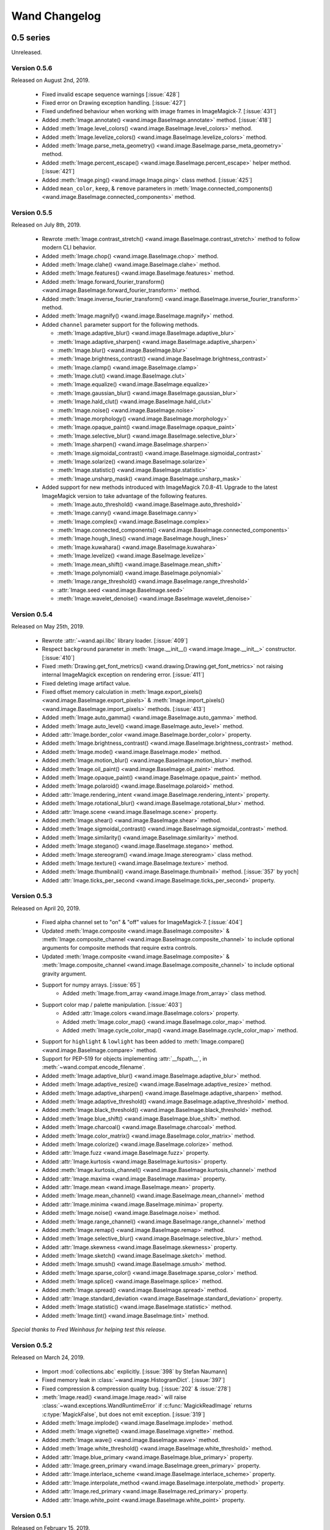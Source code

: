 Wand Changelog
==============

.. _changelog-0.5:

0.5 series
~~~~~~~~~~


.. _changelog-0.5.7:

Unreleased.


.. _changelog-0.5.6:

Version 0.5.6
-------------

Released on August 2nd, 2019.

 - Fixed invalid escape sequence warnings [:issue:`428`]
 - Fixed error on Drawing exception handling. [:issue:`427`]
 - Fixed undefined behaviour when working with image frames in ImageMagick-7. [:issue:`431`]
 - Added :meth:`Image.annotate() <wand.image.BaseImage.annotate>` method. [:issue:`418`]
 - Added :meth:`Image.level_colors() <wand.image.BaseImage.level_colors>` method.
 - Added :meth:`Image.levelize_colors() <wand.image.BaseImage.levelize_colors>` method.
 - Added :meth:`Image.parse_meta_geometry() <wand.image.BaseImage.parse_meta_geometry>` method.
 - Added :meth:`Image.percent_escape() <wand.image.BaseImage.percent_escape>` helper method. [:issue:`421`]
 - Added :meth:`Image.ping() <wand.image.Image.ping>` class method. [:issue:`425`]
 - Added ``mean_color``, ``keep``, & ``remove`` parameters in :meth:`Image.connected_components() <wand.image.BaseImage.connected_components>` method.


.. _changelog-0.5.5:

Version 0.5.5
-------------

Released on July 8th, 2019.

 - Rewrote :meth:`Image.contrast_stretch() <wand.image.BaseImage.contrast_stretch>`
   method to follow modern CLI behavior.
 - Added :meth:`Image.chop() <wand.image.BaseImage.chop>` method.
 - Added :meth:`Image.clahe() <wand.image.BaseImage.clahe>` method.
 - Added :meth:`Image.features() <wand.image.BaseImage.features>` method.
 - Added :meth:`Image.forward_fourier_transform() <wand.image.BaseImage.forward_fourier_transform>` method.
 - Added :meth:`Image.inverse_fourier_transform() <wand.image.BaseImage.inverse_fourier_transform>` method.
 - Added :meth:`Image.magnify() <wand.image.BaseImage.magnify>` method.
 - Added ``channel`` parameter support for the following methods.

   - :meth:`Image.adaptive_blur() <wand.image.BaseImage.adaptive_blur>`
   - :meth:`Image.adaptive_sharpen() <wand.image.BaseImage.adaptive_sharpen>`
   - :meth:`Image.blur() <wand.image.BaseImage.blur>`
   - :meth:`Image.brightness_contrast() <wand.image.BaseImage.brightness_contrast>`
   - :meth:`Image.clamp() <wand.image.BaseImage.clamp>`
   - :meth:`Image.clut() <wand.image.BaseImage.clut>`
   - :meth:`Image.equalize() <wand.image.BaseImage.equalize>`
   - :meth:`Image.gaussian_blur() <wand.image.BaseImage.gaussian_blur>`
   - :meth:`Image.hald_clut() <wand.image.BaseImage.hald_clut>`
   - :meth:`Image.noise() <wand.image.BaseImage.noise>`
   - :meth:`Image.morphology() <wand.image.BaseImage.morphology>`
   - :meth:`Image.opaque_paint() <wand.image.BaseImage.opaque_paint>`
   - :meth:`Image.selective_blur() <wand.image.BaseImage.selective_blur>`
   - :meth:`Image.sharpen() <wand.image.BaseImage.sharpen>`
   - :meth:`Image.sigmoidal_contrast() <wand.image.BaseImage.sigmoidal_contrast>`
   - :meth:`Image.solarize() <wand.image.BaseImage.solarize>`
   - :meth:`Image.statistic() <wand.image.BaseImage.statistic>`
   - :meth:`Image.unsharp_mask() <wand.image.BaseImage.unsharp_mask>`

 - Added support for new methods introduced with ImageMagick 7.0.8-41. Upgrade to
   the latest ImageMagick version to take advantage of the following features.

   - :meth:`Image.auto_threshold() <wand.image.BaseImage.auto_threshold>`
   - :meth:`Image.canny() <wand.image.BaseImage.canny>`
   - :meth:`Image.complex() <wand.image.BaseImage.complex>`
   - :meth:`Image.connected_components() <wand.image.BaseImage.connected_components>`
   - :meth:`Image.hough_lines() <wand.image.BaseImage.hough_lines>`
   - :meth:`Image.kuwahara() <wand.image.BaseImage.kuwahara>`
   - :meth:`Image.levelize() <wand.image.BaseImage.levelize>`
   - :meth:`Image.mean_shift() <wand.image.BaseImage.mean_shift>`
   - :meth:`Image.polynomial() <wand.image.BaseImage.polynomial>`
   - :meth:`Image.range_threshold() <wand.image.BaseImage.range_threshold>`
   - :attr:`Image.seed <wand.image.BaseImage.seed>`
   - :meth:`Image.wavelet_denoise() <wand.image.BaseImage.wavelet_denoise>`


.. _changelog-0.5.4:

Version 0.5.4
-------------

Released on May 25th, 2019.

 - Rewrote :attr:`~wand.api.libc` library loader. [:issue:`409`]
 - Respect ``background`` parameter in :meth:`Image.__init__() <wand.image.Image.__init__>` constructor. [:issue:`410`]
 - Fixed :meth:`Drawing.get_font_metrics() <wand.drawing.Drawing.get_font_metrics>` not raising internal ImageMagick exception on rendering error. [:issue:`411`]
 - Fixed deleting image artifact value.
 - Fixed offset memory calculation in :meth:`Image.export_pixels() <wand.image.BaseImage.export_pixels>`
   & :meth:`Image.import_pixels() <wand.image.BaseImage.import_pixels>` methods. [:issue:`413`]
 - Added :meth:`Image.auto_gamma() <wand.image.BaseImage.auto_gamma>` method.
 - Added :meth:`Image.auto_level() <wand.image.BaseImage.auto_level>` method.
 - Added :attr:`Image.border_color <wand.image.BaseImage.border_color>` property.
 - Added :meth:`Image.brightness_contrast() <wand.image.BaseImage.brightness_contrast>` method.
 - Added :meth:`Image.mode() <wand.image.BaseImage.mode>` method.
 - Added :meth:`Image.motion_blur() <wand.image.BaseImage.motion_blur>` method.
 - Added :meth:`Image.oil_paint() <wand.image.BaseImage.oil_paint>` method.
 - Added :meth:`Image.opaque_paint() <wand.image.BaseImage.opaque_paint>` method.
 - Added :meth:`Image.polaroid() <wand.image.BaseImage.polaroid>` method.
 - Added :attr:`Image.rendering_intent <wand.image.BaseImage.rendering_intent>` property.
 - Added :meth:`Image.rotational_blur() <wand.image.BaseImage.rotational_blur>` method.
 - Added :attr:`Image.scene <wand.image.BaseImage.scene>` property.
 - Added :meth:`Image.shear() <wand.image.BaseImage.shear>` method.
 - Added :meth:`Image.sigmoidal_contrast() <wand.image.BaseImage.sigmoidal_contrast>` method.
 - Added :meth:`Image.similarity() <wand.image.BaseImage.similarity>` method.
 - Added :meth:`Image.stegano() <wand.image.BaseImage.stegano>` method.
 - Added :meth:`Image.stereogram() <wand.image.Image.stereogram>` class method.
 - Added :meth:`Image.texture() <wand.image.BaseImage.texture>` method.
 - Added :meth:`Image.thumbnail() <wand.image.BaseImage.thumbnail>` method. [:issue:`357` by yoch]
 - Added :attr:`Image.ticks_per_second <wand.image.BaseImage.ticks_per_second>` property.


.. _changelog-0.5.3:

Version 0.5.3
-------------

Released on April 20, 2019.

 - Fixed alpha channel set to "on" & "off" values for ImageMagick-7. [:issue:`404`]
 - Updated :meth:`Image.composite <wand.image.BaseImage.composite>` &
   :meth:`Image.composite_channel <wand.image.BaseImage.composite_channel>` to
   include optional arguments for composite methods that require extra controls.
 - Updated :meth:`Image.composite <wand.image.BaseImage.composite>` &
   :meth:`Image.composite_channel <wand.image.BaseImage.composite_channel>` to
   include optional gravity argument.
 - Support for numpy arrays. [:issue:`65`]
     - Added :meth:`Image.from_array <wand.image.Image.from_array>` class method.
 - Support color map / palette manipulation. [:issue:`403`]
     - Added :attr:`Image.colors <wand.image.BaseImage.colors>` property.
     - Added :meth:`Image.color_map() <wand.image.BaseImage.color_map>` method.
     - Added :meth:`Image.cycle_color_map() <wand.image.BaseImage.cycle_color_map>` method.
 - Support for ``highlight`` & ``lowlight`` has been added to
   :meth:`Image.compare() <wand.image.BaseImage.compare>` method.
 - Support for PEP-519 for objects implementing :attr:`__fspath__`, in :meth:`~wand.compat.encode_filename`.
 - Added :meth:`Image.adaptive_blur() <wand.image.BaseImage.adaptive_blur>` method.
 - Added :meth:`Image.adaptive_resize() <wand.image.BaseImage.adaptive_resize>` method.
 - Added :meth:`Image.adaptive_sharpen() <wand.image.BaseImage.adaptive_sharpen>` method.
 - Added :meth:`Image.adaptive_threshold() <wand.image.BaseImage.adaptive_threshold>` method.
 - Added :meth:`Image.black_threshold() <wand.image.BaseImage.black_threshold>` method.
 - Added :meth:`Image.blue_shift() <wand.image.BaseImage.blue_shift>` method.
 - Added :meth:`Image.charcoal() <wand.image.BaseImage.charcoal>` method.
 - Added :meth:`Image.color_matrix() <wand.image.BaseImage.color_matrix>` method.
 - Added :meth:`Image.colorize() <wand.image.BaseImage.colorize>` method.
 - Added :attr:`Image.fuzz <wand.image.BaseImage.fuzz>` property.
 - Added :attr:`Image.kurtosis <wand.image.BaseImage.kurtosis>` property.
 - Added :meth:`Image.kurtosis_channel() <wand.image.BaseImage.kurtosis_channel>` method
 - Added :attr:`Image.maxima <wand.image.BaseImage.maxima>` property.
 - Added :attr:`Image.mean <wand.image.BaseImage.mean>` property.
 - Added :meth:`Image.mean_channel() <wand.image.BaseImage.mean_channel>` method
 - Added :attr:`Image.minima <wand.image.BaseImage.minima>` property.
 - Added :meth:`Image.noise() <wand.image.BaseImage.noise>` method.
 - Added :meth:`Image.range_channel() <wand.image.BaseImage.range_channel>` method
 - Added :meth:`Image.remap() <wand.image.BaseImage.remap>` method.
 - Added :meth:`Image.selective_blur() <wand.image.BaseImage.selective_blur>` method.
 - Added :attr:`Image.skewness <wand.image.BaseImage.skewness>` property.
 - Added :meth:`Image.sketch() <wand.image.BaseImage.sketch>` method.
 - Added :meth:`Image.smush() <wand.image.BaseImage.smush>` method.
 - Added :meth:`Image.sparse_color() <wand.image.BaseImage.sparse_color>` method.
 - Added :meth:`Image.splice() <wand.image.BaseImage.splice>` method.
 - Added :meth:`Image.spread() <wand.image.BaseImage.spread>` method.
 - Added :attr:`Image.standard_deviation <wand.image.BaseImage.standard_deviation>` property.
 - Added :meth:`Image.statistic() <wand.image.BaseImage.statistic>` method.
 - Added :meth:`Image.tint() <wand.image.BaseImage.tint>` method.


*Special thanks to Fred Weinhaus for helping test this release.*


.. _changelog-0.5.2:

Version 0.5.2
-------------

Released on March 24, 2019.

 - Import :mod:`collections.abc` explicitly. [:issue:`398` by Stefan Naumann]
 - Fixed memory leak in :class:`~wand.image.HistogramDict`. [:issue:`397`]
 - Fixed compression & compression quality bug. [:issue:`202` & :issue:`278`]
 - :meth:`Image.read() <wand.image.Image.read>` will raise :class:`~wand.exceptions.WandRuntimeError` if
   :c:func:`MagickReadImage` returns :c:type:`MagickFalse`, but does not emit exception. [:issue:`319`]
 - Added :meth:`Image.implode() <wand.image.BaseImage.implode>` method.
 - Added :meth:`Image.vignette() <wand.image.BaseImage.vignette>` method.
 - Added :meth:`Image.wave() <wand.image.BaseImage.wave>` method.
 - Added :meth:`Image.white_threshold() <wand.image.BaseImage.white_threshold>` method.
 - Added :attr:`Image.blue_primary <wand.image.BaseImage.blue_primary>` property.
 - Added :attr:`Image.green_primary <wand.image.BaseImage.green_primary>` property.
 - Added :attr:`Image.interlace_scheme <wand.image.BaseImage.interlace_scheme>` property.
 - Added :attr:`Image.interpolate_method <wand.image.BaseImage.interpolate_method>` property.
 - Added :attr:`Image.red_primary <wand.image.BaseImage.red_primary>` property.
 - Added :attr:`Image.white_point <wand.image.BaseImage.white_point>` property.


.. _changelog-0.5.1:

Version 0.5.1
-------------

Released on February 15, 2019.

- Added set pixel color via `Image[x, y] = Color('...')`. [:issue:`105`]
- Added :class:`limits <wand.resource.ResourceLimits>` helper dictionary to
  allows getting / setting ImageMagick's resource-limit policies. [:issue:`97`]
- Fixed segmentation violation for win32 & ImageMagick-7. [:issue:`389`]
- Fixed `AssertError` by moving :attr:`~wand.sequence.SingleImage` sync
  behavior from ``destroy`` to context ``__exit__``. [:issue:`388`]
- Fixed memory leak in :attr:`~wand.drawing.Drawing.get_font_metrics`. [:issue:`390`]
- Added property setters for :class:`~wand.color.Color` attributes.
- Added :attr:`~wand.color.Color.cyan`, :attr:`~wand.color.Color.magenta`,
  :attr:`~wand.color.Color.yellow`, & :attr:`~wand.color.Color.black`
  properties for CMYK :class:`~wand.color.Color` instances.
- :class:`~wand.color.Color` instance can be created from HSL values with
  :meth:`~wand.color.Color.from_hsl()` class method.
- Added :attr:`Image.compose <wand.image.BaseImage.compose>` property for
  identifying layer visibility.
- Added :attr:`Image.profiles <wand.image.ProfileDict>` dictionary attribute. [:issue:`249`]
- Moved :mod:`collections.abc` to :attr:`wand.compat.abc` for Python-3.8. [:issue:`394` by Tero Vuotila]
- Update :mod:`wand.display` to use Python3 compatible :func:`print()` function. [:issue:`395` by Tero Vuotila]


.. _changelog-0.5.0:

Version 0.5.0
-------------

Released on January 1, 2019.

- Support for ImageMagick-7.
- Improved support for 32-bit systems.
- Improved support for non-Q16 libraries.
- Removed `README.rst` from setup.py's `data_files`. [:issue:`336`]
- Improved `EXIF:ORIENTATION` handling. [:issue:`364` by M. Skrzypek]
- Tolerate failures while accessing wand.api. [:issue:`220` by Utkarsh Upadhyay]
- Added support for Image Artifacts through :attr:`Image.artifacts <wand.image.Image.artifacts>`. [:issue:`369`]
- Added optional stroke color/width parameters for :class:`Font <wand.font.Font>`.
- Image layers support (:issue:`22`)

    - Added :meth:`Image.coalesce() <wand.image.BaseImage.coalesce>` method.
    - Added :meth:`Image.deconstruct <wand.image.BaseImage.deconstruct>` method.
    - Added :attr:`Image.dispose <wand.image.BaseImage.dispose>` property.
    - Added :meth:`Image.optimize_layers() <wand.image.BaseImage.optimize_layers>` method.
    - Added :meth:`Image.optimize_transparency() <wand.image.BaseImage.optimize_transparency>` method.

- Implemented :meth:`__array_interface__` for NumPy [:issue:`65`]
- Migrated the following methods & attributes from :class:`Image <wand.image.Image>`
  to :class:`BaseImage <wand.image.BaseImage>` for a more uniformed code-base.

    - :attr:`Image.compression <wand.image.BaseImage.compression>`
    - :attr:`Image.format <wand.image.BaseImage.format>`
    - :meth:`Image.auto_orient() <wand.image.BaseImage.auto_orient>`
    - :meth:`Image.border() <wand.image.BaseImage.border>`
    - :meth:`Image.contrast_stretch() <wand.image.BaseImage.contrast_stretch>`
    - :meth:`Image.gamma() <wand.image.BaseImage.gamma>`
    - :meth:`Image.level() <wand.image.BaseImage.level>`
    - :meth:`Image.linear_stretch() <wand.image.BaseImage.linear_stretch>`
    - :meth:`Image.normalize() <wand.image.BaseImage.normalize>`
    - :meth:`Image.strip() <wand.image.BaseImage.strip>`
    - :meth:`Image.transpose() <wand.image.BaseImage.transpose>`
    - :meth:`Image.transverse() <wand.image.BaseImage.transverse>`
    - :meth:`Image.trim() <wand.image.BaseImage.trim>`

- Added :meth:`Image.clut() <wand.image.BaseImage.clut>` method.
- Added :meth:`Image.concat() <wand.image.BaseImage.concat>` method. [:issue:`177`]
- Added :meth:`Image.deskew() <wand.image.BaseImage.deskew>` method.
- Added :meth:`Image.despeckle() <wand.image.BaseImage.despeckle>` method.
- Added :meth:`Image.edge() <wand.image.BaseImage.edge>` method.
- Added :meth:`Image.emboss() <wand.image.BaseImage.emboss>` method. [:issue:`196`]
- Added :meth:`Image.enhance() <wand.image.BaseImage.enhance>` method. [:issue:`132`]
- Added :meth:`Image.export_pixels() <wand.image.BaseImage.export_pixels>` method.
- Added :meth:`Image.import_pixels() <wand.image.BaseImage.import_pixels>` method.
- Added :meth:`Image.morphology() <wand.image.BaseImage.morphology>` method. [:issue:`132`]
- Added :meth:`Image.posterize() <wand.image.BaseImage.posterize>` method.
- Added :meth:`Image.shade() <wand.image.BaseImage.shade>` method.
- Added :meth:`Image.shadow() <wand.image.BaseImage.shadow>` method.
- Added :meth:`Image.sharpen() <wand.image.BaseImage.sharpen>` method. [:issue:`132`]
- Added :meth:`Image.shave() <wand.image.BaseImage.shave>` method.
- Added :meth:`Image.unique_colors() <wand.image.BaseImage.unique_colors>` method.
- Method :meth:`Drawing.draw() <wand.drawing.Drawing.draw>` now accepts
  :class:`BaseImage <wand.image.BaseImage>` for folks extended classes.
- Added :attr:`Image.loop <wand.image.BaseImage.loop>` property. [:issue:`227`]
- Fixed :attr:`SingleImage.delay <wand.sequence.SingleImage.delay>` property. [:issue:`153`]
- Attribute :attr:`Image.font_antialias <wand.image.BaseImage.font_antialias>` has been
  deprecated in favor of :attr:`Image.antialias <wand.image.BaseImage.antialias>`. [:issue:`218`]
- Fixed ordering of :const:`COMPRESSION_TYPES <wand.image.COMPRESSION_TYPES>`
  based on ImageMagick version. [:issue:`309`]
- Fixed drawing on :class:`SingleImage <wand.sequence.SingleImage>`. [:issue:`289`]
- Fixed wrapping issue for larger offsets when using `gravity` kwarg in
  :meth:`Image.crop() <wand.image.BaseImage.crop>` method. [:issue:`367`]


0.4 series
~~~~~~~~~~

Version 0.4.5
-------------

Released on November 12, 2018.

- Improve library searching when ``MAGICK_HOME`` environment variable is
  set. [:issue:`320` by Chase Anderson]
- Fixed misleading `TypeError: object of type 'NoneType' has no len()` during
  destroy routines.  [:issue:`346` by Carey Metcalfe]
- Added :meth:`Image.blur() <wand.image.BaseImage.blur>` method
  (:c:func:`MagickBlurImage()`).
  [:issue:`311` by Alexander Karpinsky]
- Added :meth:`Image.extent() <wand.image.BaseImage.extent>` method
  (:c:func:`MagickExtentImage()`).
  [:issue:`233` by Jae-Myoung Yu]
- Added :meth:`Image.resample() <wand.image.BaseImage.resample>` method
  (:c:func:`MagickResampleImage()`).
  [:issue:`244` by Zio Tibia]


Version 0.4.4
-------------

Released on October 22, 2016.

- Added :exc:`~wand.exceptions.BaseError`, :exc:`~wand.exceptions.BaseWarning`,
  and :exc:`~wand.exceptions.BaseFatalError`, base classes for domains.
  [:issue:`292`]
- Fixed :exc:`TypeError` during parsing version caused by format change of
  ImageMagick version string (introduced by 6.9.6.2).
  [:issue:`310`, `Debian bug report #841548`__]
- Properly fixed again memory-leak when accessing images constructed in
  :class:`Image.sequence[] <wand.sequence.Sequence>`.  It had still leaked
  memory in the case an image is not closed using ``with`` but manual
  :func:`wand.resource.Resource.destroy()`/:func:`wand.image.Image.close()`
  method call.  [:issue:`237`]

__ https://bugs.debian.org/cgi-bin/bugreport.cgi?bug=841548


Version 0.4.3
-------------

Released on June 1, 2016.

- Fixed :func:`repr()` for empty :class:`~.wand.image.Image` objects.
  [:issue:`265`]
- Added :meth:`Image.compare() <wand.image.BaseImage.compare>` method
  (:c:func:`MagickCompareImages()`).
  [:issue:`238`, :issue:`268` by Gyusun Yeom]
- Added :meth:`Image.page <wand.image.BaseImage.page>` and related properties for virtual canvas handling.
  [:issue:`284` by Dan Harrison]
- Added :meth:`Image.merge_layers() <wand.image.BaseImage.merge_layers>` method
  (:c:func:`MagickMergeImageLayers()`).
  [:issue:`281` by Dan Harrison]
- Fixed :exc:`OSError` during import :file:`libc.dylib` due to El Capitan's
  SIP protection.  [:issue:`275` by Ramesh Dharan]


Version 0.4.2
-------------

Released on November 30, 2015.

- Fixed :exc:`ImportError` on MSYS2.  [:issue:`257` by Eon Jeong]
- Added :meth:`Image.quantize() <wand.image.BaseImage.quantize>` method
  (:c:func:`MagickQuantizeImage()`).
  [:issue:`152` by Kang Hyojun, :issue:`262` by Jeong YunWon]
- Added :meth:`Image.transform_colorspace()
  <wand.image.BaseImage.transform_colorspace>` quantize
  (:c:func:`MagickTransformImageColorspace()`).
  [:issue:`152` by Adrian Jung, :issue:`262` by Jeong YunWon]
- Now ImageMagick DLL can be loaded on Windows even if its location
  is stored in the resitry.  [:issue:`261` by Roeland Schoukens]
- Added ``depth`` parameter to :class:`~.wand.image.Image` constructor.
  The ``depth``, ``width`` and ``height`` parameters can be used
  with the ``filename``, ``file`` and ``blob`` parameters to load
  raw pixel data. [:issue:`261` by Roeland Schoukens]


Version 0.4.1
-------------

Released on August 3, 2015.

- Added :meth:`Image.auto_orient() <wand.image.BaseImage.auto_orient>`
  that fixes orientation by checking EXIF tags.
- Added :meth:`Image.transverse() <wand.image.BaseImage.transverse>` method
  (:c:func:`MagickTransverseImage()`).
- Added :meth:`Image.transpose() <wand.image.BaseImage.transpose>` method
  (:c:func:`MagickTransposeImage()`).
- Added :meth:`Image.evaluate() <wand.image.BaseImage.evaluate>` method.
- Added :meth:`Image.frame() <wand.image.BaseImage.frame>` method.
- Added :meth:`Image.function() <wand.image.BaseImage.function>` method.
- Added :meth:`Image.fx() <wand.image.BaseImage.fx>` expression method.
- Added ``gravity`` options in :meth:`Image.crop() <wand.image.BaseImage.crop>`
  method.  [:issue:`222` by Eric McConville]
- Added :attr:`Image.matte_color <wand.image.BaseImage.matte_color>` property.
- Added :attr:`Image.virtual_pixel <wand.image.BaseImage.virtual_pixel>` property.
- Added :meth:`Image.distort() <wand.image.BaseImage.distort>` method.
- Added :meth:`Image.contrast_stretch() <wand.image.BaseImage.contrast_stretch>` method.
- Added :meth:`Image.gamma() <wand.image.BaseImage.gamma>` method.
- Added :meth:`Image.linear_stretch() <wand.image.BaseImage.linear_stretch>` method.
- Additional support for :attr:`Image.alpha_channel <wand.image.BaseImage.alpha_channel>`.
- Additional query functions have been added to :mod:`wand.version` API. [:issue:`120`]

  - Added :func:`configure_options() <wand.version.configure_options>` function.
  - Added :func:`fonts() <wand.version.fonts>` function.
  - Added :func:`formats() <wand.version.formats>` function.

- Additional IPython support. [:issue:`117`]

  - Render RGB :class:`Color <wand.color.Color>` preview.
  - Display each frame in image :class:`Sequence <wand.sequence.Sequence>`.

- Fixed memory-leak when accessing images constructed in
  :class:`Image.sequence[] <wand.sequence.Sequence>`. [:issue:`237` by Eric McConville]
- Fixed Windows memory-deallocate errors on :mod:`wand.drawing` API. [:issue:`226` by Eric McConville]
- Fixed :exc:`ImportError` on FreeBSD.  [:issue:`252` by Pellaeon Lin]


.. _changelog-0.4.0:

Version 0.4.0
-------------

Released on February 20, 2015.

.. seealso::

   :doc:`whatsnew/0.4`
      This guide introduces what's new in Wand 0.4.

- Complete :mod:`wand.drawing` API.  The whole work was done by Eric McConville.
  Huge thanks for his effort!  [:issue:`194` by Eric McConville]

  - Added :meth:`Drawing.arc() <wand.drawing.Drawing.arc>` method
    (:ref:`draw-arc`).
  - Added :meth:`Drawing.bezier() <wand.drawing.Drawing.bezier>` method
    (:ref:`draw-bezier`).
  - Added :meth:`Drawing.circle() <wand.drawing.Drawing.circle>` method
    (:ref:`draw-circle`).

  - :ref:`draw-color-and-matte`

    - Added :const:`wand.drawing.PAINT_METHOD_TYPES` constant.
    - Added :meth:`Drawing.color() <wand.drawing.Drawing.color>` method.
    - Added :meth:`Drawing matte() <wand.drawing.Drawing.matte>` method.

  - Added :meth:`Drawing.composite() <wand.drawing.Drawing.composite>` method
    (:ref:`draw-composite`).
  - Added :meth:`Drawing.ellipse() <wand.drawing.Drawing.ellipse>` method
    (:ref:`draw-ellipse`).

  - :ref:`draw-paths`

    - Added :meth:`~wand.drawing.Drawing.path_start()` method.
    - Added :meth:`~wand.drawing.Drawing.path_finish()` method.
    - Added :meth:`~wand.drawing.Drawing.path_close()` method.
    - Added :meth:`~wand.drawing.Drawing.path_curve()` method.
    - Added :meth:`~wand.drawing.Drawing.path_curve_to_quadratic_bezier()`
      method.
    - Added :meth:`~wand.drawing.Drawing.path_elliptic_arc()` method.
    - Added :meth:`~wand.drawing.Drawing.path_horizontal_line()` method.
    - Added :meth:`~wand.drawing.Drawing.path_line()` method.
    - Added :meth:`~wand.drawing.Drawing.path_move()` method.
    - Added :meth:`~wand.drawing.Drawing.path_vertical_line()` method.

  - Added :meth:`Drawing.point() <wand.drawing.Drawing.point>` method
    (:ref:`draw-point`).
  - Added :meth:`Drawing.polygon() <wand.drawing.Drawing.polygon>` method
    (:ref:`draw-polygon`).
  - Added :meth:`Drawing.polyline() <wand.drawing.Drawing.polyline>` method
    (:ref:`draw-polyline`).

  - :ref:`draw-push-pop`

    - Added :meth:`~wand.drawing.Drawing.push()` method.
    - Added :meth:`~wand.drawing.Drawing.push_clip_path()` method.
    - Added :meth:`~wand.drawing.Drawing.push_defs()` method.
    - Added :meth:`~wand.drawing.Drawing.push_pattern()` method.
    - Added :attr:`~wand.drawing.Drawing.clip_path` property.
    - Added :meth:`~wand.drawing.Drawing.set_fill_pattern_url()` method.
    - Added :meth:`~wand.drawing.Drawing.set_stroke_pattern_url()` method.
    - Added :meth:`~wand.drawing.Drawing.pop()` method.

  - Added :meth:`Drawing.rectangle() <wand.drawing.Drawing.rectangle>` method
    (:ref:`draw-rectangles`).
  - Added :attr:`~wand.drawing.Drawing.stroke_dash_array` property.
  - Added :attr:`~wand.drawing.Drawing.stroke_dash_offset` property.
  - Added :attr:`~wand.drawing.Drawing.stroke_line_cap` property.
  - Added :attr:`~wand.drawing.Drawing.stroke_line_join` property.
  - Added :attr:`~wand.drawing.Drawing.stroke_miter_limit` property.
  - Added :attr:`~wand.drawing.Drawing.stroke_opacity` property.
  - Added :attr:`~wand.drawing.Drawing.stroke_width` property.
  - Added :attr:`~wand.drawing.Drawing.fill_opacity` property.
  - Added :attr:`~wand.drawing.Drawing.fill_rule` property.

- Error message of :exc:`~wand.exceptions.MissingDelegateError` raised by
  :meth:`Image.liquid_rescale() <wand.image.BaseImage.liquid_rescale>`
  became nicer.


0.3 series
~~~~~~~~~~


Version 0.3.9
-------------

Released on December 20, 2014.

- Added ``'pdf:use-cropbox'`` option to :attr:`Image.options
  <wand.image.BaseImage.options>` dictionary (and :const:`~wand.image.OPTIONS`
  constant).  [:issue:`185` by Christoph Neuroth]
- Fixed a bug that exception message was :class:`bytes` instead of
  :class:`str` on Python 3.
- The ``size`` parameter of :class:`~wand.font.Font` class becomes optional.
  Its default value is 0, which means *autosized*.
  [:issue:`191` by Cha, Hojeong]
- Fixed a bug that :meth:`Image.read() <wand.image.Image.read>` had tried
  using :c:func:`MagickReadImageFile()` even when the given file object
  has no :attr:`mode` attribute.  [:issue:`205` by Stephen J. Fuhry]


Version 0.3.8
-------------

Released on August 3, 2014.

- Fixed a bug that transparent background becomes filled with white
  when SVG is converted to other bitmap image format like PNG.  [:issue:`184`]
- Added :meth:`Image.negate() <wand.image.BaseImage.negate>` method.
  [:issue:`174` by Park Joon-Kyu]
- Fixed a segmentation fault on :meth:`Image.modulate()
  <wand.image.BaseImage.modulate>` method.
  [:issue:`173` by Ted Fung, :issue:`158`]
- Added suggestion to install freetype also if Homebrew is used.
  [:issue:`141`]
- Now :mimetype:`image/x-gif` also is determined as :attr:`animation`.
  [:issue:`181` by Juan-Pablo Scaletti]


Version 0.3.7
-------------

Released on March 25, 2014.

- A hotfix of debug prints made at 0.3.6.


Version 0.3.6
-------------

Released on March 23, 2014.

- Added :meth:`Drawing.rectangle() <wand.drawing.Drawing.rectangle>` method.
  :ref:`Now you can draw rectangles. <draw-rectangles>` [:issue:`159`]
- Added :attr:`Image.compression <wand.image.BaseImage.compression>` property.
  [:issue:`171`]
- Added :func:`contextlib.nested()` function to :mod:`wand.compat` module.
- Fixed :exc:`UnicodeEncodeError` when :meth:`Drawing.text()
  <wand.drawing.Drawing.text>` method gives Unicode ``text`` argument
  in Python 2.  [:issue:`163`]
- Now it now allows to use Wand when Python is invoked with the ``-OO`` flag.
  [:issue:`169` by Samuel Maudo]


Version 0.3.5
-------------

Released on September 13, 2013.

- Fix segmentation fault on :meth:`Image.save() <wand.image.Image.save>` method.
  [:issue:`150`]


Version 0.3.4
-------------

Released on September 9, 2013.

- Added :meth:`Image.modulate() <wand.image.BaseImage.modulate>` method.
  [:issue:`134` by Dan P. Smith]
- Added :attr:`Image.colorspace <wand.image.BaseImage.colorspace>` property.
  [:issue:`135` by Volodymyr Kuznetsov]
- Added :meth:`Image.unsharp_mask() <wand.image.BaseImage.unsharp_mask>`
  method.  [:issue:`136` by Volodymyr Kuznetsov]
- Added ``'jpeg:sampling-factor'`` option to :attr:`Image.options
  <wand.image.BaseImage.options>` dictionary (and :const:`~wand.image.OPTIONS`
  constant).  [:issue:`137` by Volodymyr Kuznetsov]
- Fixed ImageMagick shared library resolution on Arch Linux.
  [:issue:`139`, :issue:`140` by Sergey Tereschenko]
- Added :meth:`Image.sample() <wand.image.BaseImage.sample>` method.
  [:issue:`142` by Michael Allen]
- Fixed a bug that :meth:`Image.save() <wand.image.Image.save>` preserves
  only one frame of the given animation when file-like object is passed.
  [:issue:`143`, :issue:`145` by Michael Allen]
- Fixed searching of ImageMagick shared library with HDR support enabled.
  [:issue:`148`, :issue:`149` by Lipin Dmitriy]


Version 0.3.3
-------------

Released on August 4, 2013.  It's author's birthday.

- Added :meth:`Image.gaussian_blur() <wand.image.BaseImage.gaussian_blur>`
  method.
- Added :attr:`Drawing.stroke_color <wand.drawing.Drawing.stroke_color>`
  property.  [:issue:`129` by Zeray Rice]
- Added :attr:`Drawing.stroke_width <wand.drawing.Drawing.stroke_width>`
  property.  [:issue:`130` by Zeray Rice]
- Fixed a memory leak of :class:`~wand.color.Color` class.
  [:issue:`127` by Wieland Morgenstern]
- Fixed a bug that :meth:`Image.save() <wand.image.Image.save>` to stream
  truncates data.  [:issue:`128` by Michael Allen]
- Fixed broken :func:`~wand.display.display()` on Python 3.
  [:issue:`126`]


Version 0.3.2
-------------

Released on July 11, 2013.

- Fixed incorrect encoding of filenames.  [:issue:`122`]
- Fixed key type of :attr:`Image.metadata <wand.image.Image.metadata>`
  dictionary to :class:`str` from :class:`bytes` in Python 3.
- Fixed CentOS compatibility [:issue:`116`, :issue:`124` by Pierre Vanliefland]

  - Made :c:func:`DrawSetTextInterlineSpacing()` and
    :c:func:`DrawGetTextInterlineSpacing()` optional.
  - Added exception in drawing API when trying to use
    :c:func:`DrawSetTextInterlineSpacing()` and
    :c:func:`DrawGetTextInterlineSpacing()` functions when they are not
    available.
  - Added :exc:`~wand.exceptions.WandLibraryVersionError` class for
    library versions issues.


Version 0.3.1
-------------

Released on June 23, 2013.

- Fixed :exc:`~exceptions.ImportError` on Windows.


.. _changelog-0.3.0:

Version 0.3.0
-------------

Released on June 17, 2013.

.. seealso::

   :doc:`whatsnew/0.3`
      This guide introduces what's new in Wand 0.3.

- Now also works on Python 2.6, 2.7, and 3.2 or higher.
- Added :mod:`wand.drawing` module.  [:issue:`64` by Adrian Jung]
- Added :meth:`Drawing.get_font_metrics()
  <wand.drawing.Drawing.get_font_metrics>` method.
  [:issue:`69`, :issue:`71` by Cha, Hojeong]
- Added :meth:`Image.caption() <wand.image.BaseImage.caption>` method.
  [:issue:`74` by Cha, Hojeong]
- Added optional ``color`` parameter to :meth:`Image.trim()
  <wand.image.BaseImage.trim>` method.
- Added :meth:`Image.border() <wand.image.BaseImage.border>` method.
  [:commit:`2496d37f75d75e9425f95dde07033217dc8afefc` by Jae-Myoung Yu]
- Added ``resolution`` parameter to :meth:`Image.read() <wand.image.Image.read>`
  method and the constructor of :class:`~wand.image.Image`.
  [:issue:`75` by Andrey Antukh]
- Added :meth:`Image.liquid_rescale() <wand.image.BaseImage.liquid_rescale>`
  method which does `seam carving`__.  See also :ref:`seam-carving`.
- Added :attr:`Image.metadata <wand.image.Image.metadata>` immutable mapping
  attribute and :class:`~wand.image.Metadata` mapping type for it.
  [:issue:`56` by Michael Elovskikh]
- Added :attr:`Image.channel_images <wand.image.Image.channel_images>`
  immutable mapping attribute and :class:`~wand.image.ChannelImageDict`
  mapping for it.
- Added :attr:`Image.channel_depths <wand.image.Image.channel_depths>`
  immutable mapping attribute and :class:`~wand.image.ChannelDepthDict`
  mapping for it.
- Added :meth:`Image.composite_channel()
  <wand.image.BaseImage.composite_channel>` method.
- Added :meth:`Image.read() <wand.image.Image.read>` method.
  [:issue:`58` by Piotr Florczyk]
- Added :attr:`Image.resolution <wand.image.BaseImage.resolution>` property.
  [:issue:`58` by Piotr Florczyk]
- Added :meth:`Image.blank() <wand.image.Image.blank>` method.
  [:issue:`60` by Piotr Florczyk]
- Fixed several memory leaks.  [:issue:`62` by Mitch Lindgren]
- Added :class:`~wand.image.ImageProperty` mixin class to maintain
  a weak reference to the parent image.
- Ranamed :const:`wand.image.COMPOSITE_OPS` to
  :const:`~wand.image.COMPOSITE_OPERATORS`.
- Now it shows helpful error message when ImageMagick library cannot be
  found.
- Added IPython-specialized formatter.
- Added :const:`~wand.version.QUANTUM_DEPTH` constant.

- Added these properties to :class:`~wand.color.Color` class:

  - :attr:`~wand.color.Color.red_quantum`
  - :attr:`~wand.color.Color.green_quantum`
  - :attr:`~wand.color.Color.blue_quantum`
  - :attr:`~wand.color.Color.alpha_quantum`
  - :attr:`~wand.color.Color.red_int8`
  - :attr:`~wand.color.Color.green_int8`
  - :attr:`~wand.color.Color.blue_int8`
  - :attr:`~wand.color.Color.alpha_int8`

- Added :meth:`Image.normalize() <wand.image.BaseImage.normalize>` method.
  [:issue:`95` by Michael Curry]
- Added :meth:`Image.transparent_color()
  <wand.image.BaseImage.transparent_color>` method.
  [:issue:`98` by Lionel Koenig]
- Started supporting resizing and cropping of GIF images.
  [:issue:`88` by Bear Dong, :issue:`112` by Taeho Kim]
- Added :meth:`Image.flip() <wand.image.BaseImage.flip>` method.
- Added :meth:`Image.flop() <wand.image.BaseImage.flop>` method.
- Added :attr:`Image.orientation <wand.image.BaseImage.orientation>` property.
  [:commit:`88574468a38015669dae903185fb328abdd717c0` by Taeho Kim]
- :exc:`wand.resource.DestroyedResourceError` becomes a subtype of
  :exc:`wand.exceptions.WandException`.
- :class:`~wand.color.Color` is now hashable, so can be used as a key of
  dictionaries, or an element of sets.  [:issue:`114` by klutzy]
- :class:`~wand.color.Color` has :attr:`~wand.color.Color.normalized_string`
  property.
- :class:`~wand.image.Image` has :attr:`~wand.image.BaseImage.histogram`
  dictionary.
- Added optional ``fuzz`` parameter to :meth:`Image.trim()
  <wand.image.BaseImage.trim>` method.  [:issue:`113` by Evaldo Junior]

__ http://en.wikipedia.org/wiki/Seam_carving


0.2 series
~~~~~~~~~~

Version 0.2.4
-------------

Released on May 28, 2013.

- Fix :exc:`~exceptions.NameError` in :attr:`Resource.resource
  <wand.resource.Resource.resource>` setter.
  [:issue:`89` forwareded from Debian bug report `#699064`__
  by Jakub Wilk]
- Fix the problem of library loading for Mac with Homebrew and Arch Linux.
  [:issue:`102` by Roel Gerrits, :issue:`44`]

__ http://bugs.debian.org/cgi-bin/bugreport.cgi?bug=699064


Version 0.2.3
-------------

Released on January 25, 2013.

- Fixed a bug that :meth:`Image.transparentize()
  <wand.image.BaseImage.transparentize>` method (and :meth:`Image.watermark()
  <wand.image.BaseImage.watermark>` method which internally uses it) didn't
  work.
- Fixed segmentation fault occurred when :attr:`Color.red
  <wand.color.Color.red>`, :attr:`Color.green <wand.color.Color.green>`,
  or :attr:`Color.blue <wand.color.Color.blue>` is accessed.
- Added :attr:`Color.alpha <wand.color.Color.alpha>` property.
- Fixed a bug that format converting using :attr:`Image.format
  <wand.image.BaseImage.format>` property or :meth:`Image.convert()
  <wand.image.Image.convert>` method doesn't correctly work
  to save blob.


Version 0.2.2
-------------

Released on September 24, 2012.

- A compatibility fix for FreeBSD.
  [`Patch`__ by Olivier Duchateau]
- Now :class:`~wand.image.Image` can be instantiated without any opening.
  Instead, it can take ``width``/``height`` and ``background``.
  [:issue:`53` by Michael Elovskikh]
- Added :meth:`Image.transform() <wand.image.BaseImage.transform>` method
  which is a convenience method accepting geometry strings to perform
  cropping and resizing.
  [:issue:`50` by Mitch Lindgren]
- Added :attr:`Image.units <wand.image.BaseImage.units>` property.
  [:issue:`45` by Piotr Florczyk]
- Now :meth:`Image.resize() <wand.image.BaseImage.resize>` method raises
  a proper error when it fails for any reason.
  [:issue:`41` by Piotr Florczyk]
- Added :attr:`Image.type <wand.image.BaseImage.type>` property.
  [:issue:`33` by Yauhen Yakimovich, :issue:`42` by Piotr Florczyk]

__ http://olivier-freebsd-ports.googlecode.com/hg-history/efb852a5572/graphics/py-wand/files/patch-wand_api.py


Version 0.2.1
-------------

Released on August 19, 2012.  Beta version.

- Added :meth:`Image.trim() <wand.image.BaseImage.trim>` method.
  [:issue:`26` by Jökull Sólberg Auðunsson]

- Added :attr:`Image.depth <wand.image.BaseImage.depth>` property.
  [:issue:`31` by Piotr Florczyk]

- Now :class:`~wand.image.Image` can take an optional ``format`` hint.
  [:issue:`32` by Michael Elovskikh]

- Added :attr:`Image.alpha_channel <wand.image.BaseImage.alpha_channel>`
  property.  [:issue:`35` by Piotr Florczyk]

- The default value of :meth:`Image.resize() <wand.image.BaseImage.resize>`'s
  ``filter`` option has changed from ``'triangle'`` to ``'undefined'``.
  [:issue:`37` by Piotr Florczyk]

- Added version data of the linked ImageMagick library into :mod:`wand.version`
  module:

  - :const:`~wand.version.MAGICK_VERSION` (:c:func:`GetMagickVersion`)
  - :const:`~wand.version.MAGICK_VERSION_INFO` (:c:func:`GetMagickVersion`)
  - :const:`~wand.version.MAGICK_VERSION_NUMBER` (:c:func:`GetMagickVersion`)
  - :const:`~wand.version.MAGICK_RELEASE_DATE` (:c:func:`GetMagickReleaseDate`)
  - :const:`~wand.version.MAGICK_RELEASE_DATE_STRING`
    (:c:func:`GetMagickReleaseDate`)


Version 0.2.0
-------------

Released on June 20, 2012.  Alpha version.

- Added :meth:`Image.transparentize() <wand.image.BaseImage.transparentize>` method.
  [:issue:`19` by Jeremy Axmacher]
- Added :meth:`Image.composite() <wand.image.BaseImage.composite>` method.
  [:issue:`19` by Jeremy Axmacher]
- Added :meth:`Image.watermark() <wand.image.BaseImage.watermark>` method.
  [:issue:`19` by Jeremy Axmacher]
- Added :attr:`Image.quantum_range <wand.image.BaseImage.quantum_range>` property.
  [:issue:`19` by Jeremy Axmacher]
- Added :meth:`Image.reset_coords() <wand.image.BaseImage.reset_coords>` method
  and ``reset_coords`` option to :meth:`Image.rotate()
  <wand.image.BaseImage.rotate>` method. [:issue:`20` by Juan Pablo Scaletti]
- Added :meth:`Image.strip() <wand.image.BaseImage.strip>` method.
  [:issue:`23` by Dmitry Vukolov]
- Added :attr:`Image.compression_quality <wand.image.BaseImage.compression_quality>`
  property.  [:issue:`23` by Dmitry Vukolov]
- Now the current version can be found from the command line interface:
  ``python -m wand.version``.


0.1 series
~~~~~~~~~~

Version 0.1.10
--------------

Released on May 8, 2012.  Still alpha version.

- So many Windows compatibility issues are fixed. [:issue:`14` by John Simon]
- Added :data:`wand.api.libmagick`.
- Fixed a bug that raises :exc:`~exceptions.AttributeError` when it's trying
  to warn.  [:issue:`16` by Tim Dettrick]
- Now it throws :exc:`~exceptions.ImportError` instead of
  :exc:`~exceptions.AttributeError` when the shared library fails
  to load.  [:issue:`17` by Kieran Spear]
- Fixed the example usage on index page of the documentation.
  [:issue:`18` by Jeremy Axmacher]


Version 0.1.9
-------------

Released on December 23, 2011. Still alpha version.

- Now :const:`wand.version.VERSION_INFO` becomes :class:`tuple` and
  :const:`wand.version.VERSION` becomes a string.
- Added :attr:`Image.background_color <wand.image.BaseImage.background_color>`
  property.
- Added ``==`` operator for :class:`~wand.image.Image` type.
- Added :func:`hash()` support of :class:`~wand.image.Image` type.
- Added :attr:`Image.signature <wand.image.BaseImage.signature>` property.
- Added :mod:`wand.display` module.
- Changed the theme of Sphinx documentation.
- Changed the start example of the documentation.

Version 0.1.8
-------------

Released on December 2, 2011. Still alpha version.

- Wrote some guide documentations: :doc:`guide/read`, :doc:`guide/write` and
  :doc:`guide/resizecrop`.
- Added :meth:`Image.rotate() <wand.image.BaseImage.rotate>` method for in-place
  rotation.
- Made :meth:`Image.crop() <wand.image.BaseImage.crop>` to raise proper
  :exc:`ValueError` instead of :exc:`IndexError` for invalid width/height
  arguments.
- Changed the type of :meth:`Image.resize() <wand.image.BaseImage.resize()>`
  method's ``blur`` parameter from :class:`numbers.Rational` to
  :class:`numbers.Real`.
- Fixed a bug of raising :exc:`~exceptions.ValueError` when invalid ``filter``
  has passed to :meth:`Image.resize() <wand.image.BaseImage.resize>` method.

Version 0.1.7
-------------

Released on November 10, 2011. Still alpha version.

- Added :attr:`Image.mimetype <wand.image.Image.mimetype>` property.
- Added :meth:`Image.crop() <wand.image.BaseImage.crop>` method for in-place
  crop.

Version 0.1.6
-------------

Released on October 31, 2011. Still alpha version.

- Removed a side effect of :class:`Image.make_blob()
  <wand.image.Image.make_blob>` method that changes the image format silently.
- Added :attr:`Image.format <wand.image.BaseImage.format>` property.
- Added :meth:`Image.convert() <wand.image.Image.convert>` method.
- Fixed a bug about Python 2.6 compatibility.
- Use the internal representation of :c:type:`PixelWand` instead of
  the string representaion for :class:`~wand.color.Color` type.

Version 0.1.5
-------------

Released on October 28, 2011. Slightly mature alpha version.

- Now :class:`~wand.image.Image` can read Python file objects by ``file``
  keyword argument.
- Now :class:`Image.save() <wand.image.Image.save>` method can write into
  Python file objects by ``file`` keyword argument.
- :class:`Image.make_blob() <wand.image.Image.make_blob>`'s ``format``
  argument becomes omittable.

Version 0.1.4
-------------

Released on October 27, 2011. Hotfix of the malformed Python package.

Version 0.1.3
-------------

Released on October 27, 2011. Slightly mature alpha version.

- Pixel getter for :class:`~wand.image.Image`.
- Row getter for :class:`~wand.image.Image`.
- Mac compatibility.
- Windows compatibility.
- 64-bit processor compatibility.

Version 0.1.2
-------------

Released on October 16, 2011. Still alpha version.

- :class:`~wand.image.Image` implements iterable interface.
- Added :mod:`wand.color` module.
- Added the abstract base class of all Wand resource objects:
  :class:`wand.resource.Resource`.
- :class:`~wand.image.Image` implements slicing.
- Cropping :class:`~wand.image.Image` using its slicing operator.

Version 0.1.1
-------------

Released on October 4, 2011. Still alpha version.

- Now it handles errors and warnings properly and in natural way of Python.
- Added :meth:`Image.make_blob() <wand.image.Image.make_blob>` method.
- Added ``blob`` parameter into :class:`~wand.image.Image` constructor.
- Added :meth:`Image.resize() <wand.image.BaseImage.resize>` method.
- Added :meth:`Image.save() <wand.image.Image.save>` method.
- Added :meth:`Image.clone() <wand.image.BaseImage.clone>` method.
- Drawed `the pretty logo picture <_static/wand.png>`_
  (thanks to `Hyojin Choi <http://me2day.net/crocodile>`_).


Version 0.1.0
-------------

Released on October 1, 2011. Very alpha version.

